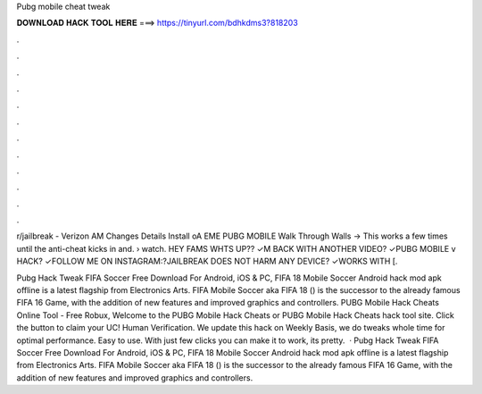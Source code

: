 Pubg mobile cheat tweak



𝐃𝐎𝐖𝐍𝐋𝐎𝐀𝐃 𝐇𝐀𝐂𝐊 𝐓𝐎𝐎𝐋 𝐇𝐄𝐑𝐄 ===> https://tinyurl.com/bdhkdms3?818203



.



.



.



.



.



.



.



.



.



.



.



.

r/jailbreak - Verizon AM Changes Details Install oA EME PUBG MOBILE Walk Through Walls -> This works a few times until the anti-cheat kicks in and.  › watch. HEY FAMS WHTS UP?? ✓M BACK WITH ANOTHER VIDEO? ✓PUBG MOBILE v HACK? ✓FOLLOW ME ON INSTAGRAM:?JAILBREAK DOES NOT HARM ANY DEVICE? ✓WORKS WITH [.

Pubg Hack Tweak FIFA Soccer Free Download For Android, iOS & PC, FIFA 18 Mobile Soccer Android hack mod apk offline is a latest flagship from Electronics Arts. FIFA Mobile Soccer aka FIFA 18 () is the successor to the already famous FIFA 16 Game, with the addition of new features and improved graphics and controllers. PUBG Mobile Hack Cheats Online Tool - Free Robux, Welcome to the PUBG Mobile Hack Cheats or PUBG Mobile Hack Cheats hack tool site. Click the button to claim your UC! Human Verification. We update this hack on Weekly Basis, we do tweaks whole time for optimal performance. Easy to use. With just few clicks you can make it to work, its pretty.  · Pubg Hack Tweak FIFA Soccer Free Download For Android, iOS & PC, FIFA 18 Mobile Soccer Android hack mod apk offline is a latest flagship from Electronics Arts. FIFA Mobile Soccer aka FIFA 18 () is the successor to the already famous FIFA 16 Game, with the addition of new features and improved graphics and controllers.
